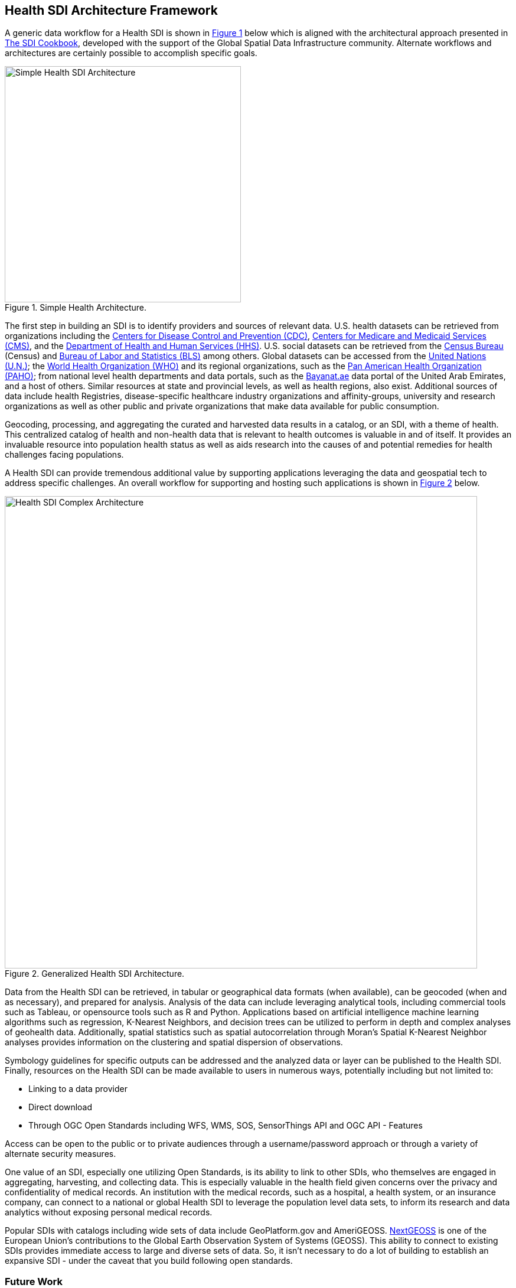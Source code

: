 == Health SDI Architecture Framework

A generic data workflow for a Health SDI is shown in <<img_healtharchitecture>> below which is aligned with the architectural approach presented in http://gsdiassociation.org/images/publications/cookbooks/SDI_Cookbook_from_Wiki_2012_update.pdf[The SDI Cookbook], developed with the support of the Global Spatial Data Infrastructure community. Alternate workflows and architectures are certainly possible to accomplish specific goals.

[#img_healtharchitecture,reftext='{figure-caption} {counter:figure-num}']
.Simple Health Architecture.
image::images/Simple Health SDI Architecture.png[width=400]

The first step in building an SDI is to identify providers and sources of relevant data. U.S. health datasets can be retrieved from organizations including the http://cdc.gov/[Centers for Disease Control and Prevention (CDC)], http://cms.gov/[Centers for Medicare and Medicaid Services (CMS)], and the http://hhs.gov/[Department of Health and Human Services (HHS)].  U.S. social datasets can be retrieved from the http://census.org/[Census Bureau] (Census) and http://bls.gov/[Bureau of Labor and Statistics (BLS)] among others.  Global datasets can be accessed from the https://www.un.org/en/[United Nations (U.N.)]; the https://www.who.int/[World Health Organization (WHO)] and its regional organizations, such as the https://www.paho.org/hq/index.php?lang=en[Pan American Health Organization (PAHO)]; from national level health departments and data portals, such as the https://bayanat.ae/en[Bayanat.ae] data portal of the United Arab Emirates, and a host of others. Similar resources at state and provincial levels, as well as health regions, also exist. Additional sources of data include health Registries, disease-specific healthcare industry organizations and affinity-groups, university and research organizations as well as other public and private organizations that make data available for public consumption.

Geocoding, processing, and aggregating the curated and harvested data results in a catalog, or an SDI, with a theme of health. This centralized catalog of health and non-health data that is relevant to health outcomes is valuable in and of itself. It provides an invaluable resource into population health status as well as aids research into the causes of and potential remedies for health challenges facing populations.

A Health SDI can provide tremendous additional value by supporting applications leveraging the data and geospatial tech to address specific challenges. An overall workflow for supporting and hosting such applications is shown in <<img_generalized_hsdi>> below.

[[Health_SDI_Complex_Architecture-img]]
[#img_generalized_hsdi,reftext='{figure-caption} {counter:figure-num}']
.Generalized Health SDI Architecture.
image::images/Health_SDI_Complex_Architecture.png[width=800]


Data from the Health SDI can be retrieved, in tabular or geographical data formats (when available), can be geocoded (when and as necessary), and prepared for analysis. Analysis of the data can include leveraging analytical tools, including commercial tools such as Tableau, or opensource tools such as R and Python. Applications based on artificial intelligence machine learning algorithms such as regression, K-Nearest Neighbors, and decision trees can be utilized to perform in depth and complex analyses of geohealth data. Additionally, spatial statistics such as spatial autocorrelation through Moran's Spatial K-Nearest Neighbor analyses provides information on the clustering and spatial dispersion of observations.

Symbology guidelines for specific outputs can be addressed and the analyzed data or layer can be published to the Health SDI. Finally, resources on the Health SDI can be made available to users in numerous ways, potentially including but not limited to:

*	Linking to a data provider
*	Direct download
*	Through OGC Open Standards including WFS, WMS, SOS, SensorThings API and OGC API - Features

Access can be open to the public or to private audiences through a username/password approach or through a variety of alternate security measures.

One value of an SDI, especially one utilizing Open Standards, is its ability to link to other SDIs, who themselves are engaged in aggregating, harvesting, and collecting data. This is especially valuable in the health field given concerns over the privacy and confidentiality of medical records. An institution with the medical records, such as a hospital, a health system, or an insurance company, can connect to a national or global Health SDI to leverage the population level data sets, to inform its research and data analytics without exposing personal medical records.

Popular SDIs with catalogs including wide sets of data include GeoPlatform.gov and AmeriGEOSS. https://nextgeoss.eu[NextGEOSS] is one of the European Union’s contributions to the Global Earth Observation System of Systems (GEOSS). This ability to connect to existing SDIs provides immediate access to large and diverse sets of data.  So, it isn’t necessary to do a lot of building to establish an expansive SDI - under the caveat that you build following open standards.

=== Future Work

This document advocates for the development of Global Health Spatial Data Infrastructure, discussing specific applications where such a solution can be helpful. In the process, the current market requirements as well as several use cases are also identified. Also discussed are additional challenges that are likely to be encountered in the process of establishing a Health SDI that can serve the world. Future work towards this end can involve:

•	Reviewing and expanding on the initiatives included in <<Introduction>>
•	Identifying new use cases for a Health SDI for inclusion in <<Initiatives>>
•	Updating of the data considerations in <<IntroductionAppAreas>>

Use cases of a Health SDI are expected to grow. For instance, disruptions in the supply chain of medical resources has been identified as a key challenge in pandemic response. A Health SDI can be leveraged to track – as well as potentially anticipate such disruptions in advance so contingencies can be planned.

In addition, a key next step can be the identification of the open data standards that either need to be updated to accommodate and support a Health SDI or the creation of a documented profile to guide the implementation of a Health SDI. The OGC's concept development studies, pilots, and testbeds are effective mechanisms to accomplishing these tasks and identify additional potential obstacles and solutions towards the construction of Health SDI.
